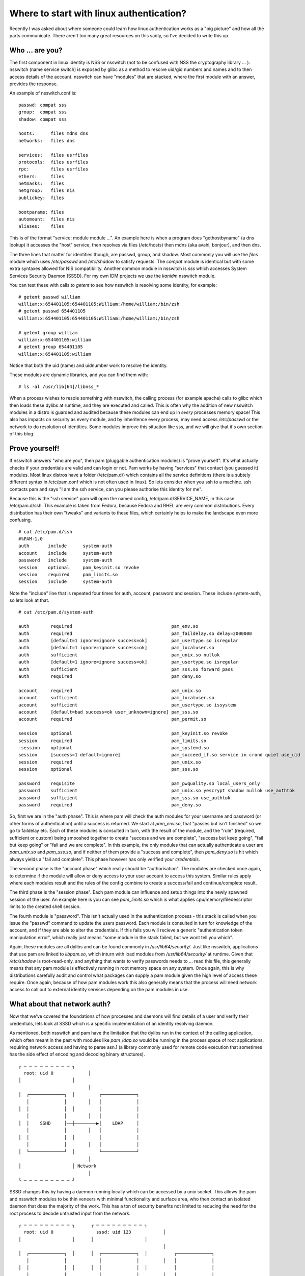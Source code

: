 Where to start with linux authentication?
=========================================

Recently I was asked about where someone could learn how linux authentication works as a "big
picture" and how all the parts communicate. There aren't too many great resources on this sadly,
so I've decided to write this up.

Who ... are you?
----------------

The first component in linux identity is NSS or nsswitch (not to be confused with NSS the
cryptography library ... ). nsswitch (name service switch) is exposed by glibc as a method to
resolve uid/gid numbers and names and to then access details of the account. nsswitch can have
"modules" that are stacked, where the first module with an answer, provides the response.

An example of nsswitch.conf is:

::

    passwd: compat sss
    group:  compat sss
    shadow: compat sss

    hosts:      files mdns dns
    networks:   files dns

    services:   files usrfiles
    protocols:  files usrfiles
    rpc:        files usrfiles
    ethers:     files
    netmasks:   files
    netgroup:   files nis
    publickey:  files

    bootparams: files
    automount:  files nis
    aliases:    files


This is of the format "service: module module ...". An example here is when a program does
"gethostbyname" (a dns lookup) it accesses the "host" service, then resolves via files (/etc/hosts)
then mdns (aka avahi, bonjour), and then dns.

The three lines that matter for identities though, are passwd, group, and shadow. Most commonly you will
use the `files` module which uses `/etc/passwd` and `/etc/shadow` to satisfy requests. The `compat` module
is identical but with some extra syntaxes allowed for NIS compatibility. Another common module in
nsswitch is `sss` which accesses System Services Security Daemon (SSSD). For my own IDM projects we
use the `kanidm` nsswitch module.

You can test these with calls to `getent` to see how nsswitch is resolving some identity, for example:

::

    # getent passwd william
    william:x:654401105:654401105:William:/home/william:/bin/zsh
    # getent passwd 654401105
    william:x:654401105:654401105:William:/home/william:/bin/zsh

    # getent group william
    william:x:654401105:william
    # getent group 654401105
    william:x:654401105:william

Notice that both the uid (name) and uidnumber work to resolve the identity.

These modules are dynamic libraries, and you can find them with:

::

    # ls -al /usr/lib[64]/libnss_*

When a process wishes to resole something with nsswitch, the calling process (for example apache)
calls to glibc which then loads these dylibs at runtime, and they are executed and called. This is
often why the addition of new nsswitch modules in a distro is guarded and audited because these modules
can end up in *every* processes memory space! This also has impacts on security as every module, and
by inheritence every process, may need access `/etc/passwd` or the network to do resolution of
identities. Some modules improve this situation like sss, and we will give that it's own section of
this blog.

Prove yourself!
---------------

If nsswitch answers "who are you", then pam (pluggable authentication modules) is "prove yourself".
It's what actually checks if your credentials are valid and can login or not. Pam works by having "services" that
contact (you guessed it) modules. Most linux distros have a folder (/etc/pam.d/) which contains all the service
definitions (there is a subtely different syntax in /etc/pam.conf which is not often used in linux).
So lets consider when you ssh to a machine. ssh contacts pam and says "I am the ssh service, can you
please authorise this identity for me".

Because this is the "ssh service" pam will open the named config, /etc/pam.d/SERVICE_NAME, in this
case /etc/pam.d/ssh. This example is taken from Fedora, because Fedora and RHEL are very common distributions.
Every distribution has their own "tweaks" and variants to these files, which certainly helps to make
the landscape even more confusing.

::

    # cat /etc/pam.d/ssh
    #%PAM-1.0
    auth       include      system-auth
    account    include      system-auth
    password   include      system-auth
    session    optional     pam_keyinit.so revoke
    session    required     pam_limits.so
    session    include      system-auth

Note the "include" line that is repeated four times for auth, account, password and session. These
include system-auth, so lets look at that.

::

    # cat /etc/pam.d/system-auth

    auth        required                                     pam_env.so
    auth        required                                     pam_faildelay.so delay=2000000
    auth        [default=1 ignore=ignore success=ok]         pam_usertype.so isregular
    auth        [default=1 ignore=ignore success=ok]         pam_localuser.so
    auth        sufficient                                   pam_unix.so nullok
    auth        [default=1 ignore=ignore success=ok]         pam_usertype.so isregular
    auth        sufficient                                   pam_sss.so forward_pass
    auth        required                                     pam_deny.so

    account     required                                     pam_unix.so
    account     sufficient                                   pam_localuser.so
    account     sufficient                                   pam_usertype.so issystem
    account     [default=bad success=ok user_unknown=ignore] pam_sss.so
    account     required                                     pam_permit.so

    session     optional                                     pam_keyinit.so revoke
    session     required                                     pam_limits.so
    -session    optional                                     pam_systemd.so
    session     [success=1 default=ignore]                   pam_succeed_if.so service in crond quiet use_uid
    session     required                                     pam_unix.so
    session     optional                                     pam_sss.so

    password    requisite                                    pam_pwquality.so local_users_only
    password    sufficient                                   pam_unix.so yescrypt shadow nullok use_authtok
    password    sufficient                                   pam_sss.so use_authtok
    password    required                                     pam_deny.so


So, first we are in the "auth phase". This is where pam will check the auth modules for your username
and password (or other forms of authentication) until a success is returned. We start at
`pam_env.so`, that "passes but isn't finished" so we go to faildelay etc. Each of these modules
is consulted in turn, with the result of the module, and the "rule" (required, sufficient or custom)
being smooshed together to create "success and we are complete", "success but keep going", "fail but
keep going" or "fail and we are complete". In this example, the only modules that can actually
authenticate a user are `pam_unix.so` and `pam_sss.so`, and if neither of them provide a "success and complete",
then `pam_deny.so` is hit which always yields a "fail and complete". This phase however has only verified your *credentials*.

The second phase is the "account phase" which really should be "authorisation". The modules are
checked once again, to determine if the module will allow or deny access to your user account to
access this system. Similar rules apply where each modules result and the rules of the config combine
to create a success/fail and continue/complete result.

The third phase is the "session phase". Each pam module can influence and setup things into the
newly spawned session of the user. An example here is you can see `pam_limits.so` which is what applies
cpu/memory/filedescriptor limits to the created shell session.

The fourth module is "password". This isn't actually used in the authentication process - this stack
is called when you issue the "passwd" command to update the users password. Each module is consulted
in turn for knowledge of the account, and if they are able to alter the credentials. If this fails
you will recieve a generic "authentication token manipulation error", which really just means "some
module in the stack failed, but we wont tell you which".

Again, these modules are all dylibs and can be found commonly in `/usr/lib64/security/`. Just like
nsswitch, applications that use pam are linked to `libpam.so`, which inturn with load modules from
`/usr/lib64/security/` at runtime. Given that `/etc/shadow` is root-read-only, and anything that
wants to verify passwords needs to ... read this file, this generally means that any pam module
is effectively running in root memory space on any system. Once again, this is why distributions
carefully audit and control what packages can supply a pam module given the high level of access
these require. Once again, because of how pam modules work this also generally means that the
process will need network access to call out to external identity services depending on the pam
modules in use.

What about that network auth?
-----------------------------

Now that we've covered the foundations of how processes and daemons will find details of a user and
verify their credentials, lets look at SSSD which is a specific implementation of an identity
resolving daemon.

As mentioned, both nsswitch and pam have the limitation that the dylibs run in the context of
the calling application, which often meant in the past with modules like `pam_ldap.so` would be
running in the process space of root applications, requiring network access and having to parse
asn.1 (a library commonly used for remote code execution that sometimes has the side effect of encoding
and decoding binary structures).

::

    ┌ ─ ─ ─ ─ ─ ─ ─ ─ ─ ┐                        
      root: uid 0             │                  
    │                   │                        
                              │                  
    │  ┌─────────────┐  │         ┌─────────────┐
       │             │        │   │             │
    │  │             │  │         │             │
       │             │        │   │             │
    │  │    SSHD     │──┼────────▶│    LDAP     │
       │             │        │   │             │
    │  │             │  │         │             │
       │             │        │   │             │
    │  └─────────────┘  │         └─────────────┘
                              │                  
    │                   │ Network                
                              │                  
    └ ─ ─ ─ ─ ─ ─ ─ ─ ─ ┘                        

SSSD changes this by having a daemon running locally which can be accessed by a unix socket. This
allows the pam and nsswitch modules to be thin veneers with minimal functionality and surface area,
who then contact an isolated daemon that does the majority of the work. This has a ton of security
benefits not limited to reducing the need for the root process to decode untrusted input from the network.

::

    ┌ ─ ─ ─ ─ ─ ─ ─ ─ ─ ┐      ┌ ─ ─ ─ ─ ─ ─ ─ ─ ─ ┐                         
      root: uid 0                sssd: uid 123            │                  
    │                   │      │                   │                         
                                                          │                  
    │  ┌─────────────┐  │      │  ┌─────────────┐  │          ┌─────────────┐
       │             │            │             │         │   │             │
    │  │             │  │      │  │             │  │          │             │
       │             │            │             │         │   │             │
    │  │    SSHD     │──┼──────┼─▶│    SSSD     │──┼─────────▶│    LDAP     │
       │             │            │             │         │   │             │
    │  │             │  │      │  │             │  │          │             │
       │             │            │             │         │   │             │
    │  └─────────────┘  │      │  └─────────────┘  │          └─────────────┘
                                                          │                  
    │                   │      │                   │  Network                
                                                          │                  
    └ ─ ─ ─ ─ ─ ─ ─ ─ ─ ┘      └ ─ ─ ─ ─ ─ ─ ─ ─ ─ ┘                         

Another major benefit of this is that SSSD can cache responses from the network in a secure way, allowing
the client to resolve identities when offline. This even includes caching passwords!

As a result this is why SSSD ends up taking on so much surface area of authentication on many distros
today. With a thicc local daemon which does the more complicated tasks and work to actually identify
and resolve users, and the ability to use a variety of authentication backends it is becoming widely
deployed and will displace pam_ldap and pam_krb5 in the majority of network based authentication
scenarioes.

Inside the beast
----------------

SSSD is internally built from a combination of parts that coordinate. It's useful to know how to debug
these if something goes wrong:

::

    # /etc/sssd/sssd.conf

    //change the log level of communication between the pam module and the sssd daemon
    [pam]
    debug_level = ...

    // change the log level of communication between the nsswitch module and the sssd daemon
    [nss]
    debug_level = ...

    // change the log level of processing the operations that relate to this authentication provider domain ```
    [domain/AD]
    debug_level = ...

Now we've just introduced a new concept - a SSSD domain. This is different to a "domain" per
Active Directory. A SSSD domain is just "an authentication provider". A single instance of SSSD
can consume identities from multiple domains at the same time. In a majority of configurations
however, a single domain is configured.

In the majority of cases if you have an issue with SSSD it is likely to be in the domain section
so this is always the first place to look for debugging.

Each domain can configure different providers of the "identity", "authentication", "access" and "chpass". For example
a configuration in `/etc/sssd/sssd.conf`

::

    [domain/default]
    id_provider = ldap
    auth_provider = ldap
    access_provider = ldap
    chpass_provider = ldap

The `id_provider` is the backend of the domain that resolves names and uid/gid numbers to identities.

The `auth_provider` is the backend that validates the password of an identity.

The `access_provider` is the backend that describes if an identity is allowed to access this system or not.

The `chpass_provider` is the backend that password changes and updates are sent to.

As you can see there is a lot of flexibility in this design. For example you could use krb5 as the
auth provider, but send password changes via ldap.

Because of this design SSSD links to and consumes identity management libraries from many other
sources such as samba (ad), ldap and kerberos. This means in some limited cases you may need to
apply debugging knowledge from the relevant backend to solve an issue in SSSD.

Common Issues
-------------

Performance
^^^^^^^^^^^

In some cases SSSD can be very slow to resolve a user/group on first login, but then becomes "faster"
after the login completes. In addition sometimes you may see excessive or high query load on an LDAP
server during authentication as well. This is due to an issue with how groups and users are resolved
where to resolve a user, you need to resolve it's group memberships. Then each group is resolved, but
for unix-tools to display a group you need to resolve it's members. Of course it's members are users
and these need resolving ... I hope you can see this is recursive. In some worst cases this can lead
to a situation where when a single user logs on, the full LDAP/AD directory is enumerated, which
can take minutes in some cases.

To prevent this set:

::

    ignore_group_members = False

This prevents groups resolving their members. As a results groups appear to have no members, but users
will always display the groups they are member-of. Since almost all applications work using
this "member-of" pattern, there are very few negative outcomes from this.

Cache Clearing
^^^^^^^^^^^^^^

SSSD has a local cache of responses from network services. It ships with a cache management tool
`sss_cache`. This allows records to be marked as `invalid` so that a reload from the network
occurs as soon as possible.

There are two flaws here. In some cases this appears to have "no effect" where invalid records
continue to be served. In addition, the `sss_cache` tool when called with `-E` for everything,
does not always actually invalidate everything.

A common source of advice in these cases is to stop sssd, remove all the content under `/var/lib/sss/db` (but not
the folder itself) and then start sssd.

Debugging Kerberos
^^^^^^^^^^^^^^^^^^

Kerberos can be notoriously hard to debug. This is because it doesn't have a real verbose/debug mode, at
least not obviously. To get debug output you need to set an environment variable.

::

    KRB5_TRACE=/dev/stderr kinit user@domain

This works on *any* proccess that links to kerberos, so it works on 389-ds, sssd, and many other
applications so you can use this to trace what's going wrong.



Conclusion
----------

That's all for now, I'll probably keep updating this post over time :)



.. author:: default
.. categories:: none
.. tags:: none
.. comments::
